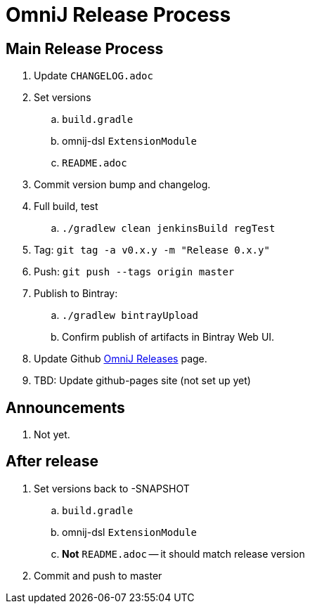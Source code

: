 = OmniJ Release Process

== Main Release Process

. Update `CHANGELOG.adoc`
. Set versions
.. `build.gradle`
.. omnij-dsl `ExtensionModule`
.. `README.adoc`
. Commit version bump and changelog.
. Full build, test
.. `./gradlew clean jenkinsBuild regTest`
. Tag: `git tag -a v0.x.y -m "Release 0.x.y"`
. Push: `git push --tags origin master`
. Publish to Bintray:
.. `./gradlew bintrayUpload`
.. Confirm publish of artifacts in Bintray Web UI.
. Update Github https://github.com/OmniLayer/OmniJ/releases[OmniJ Releases] page.
. TBD: Update github-pages site (not set up yet)

== Announcements

. Not yet.

== After release

. Set versions back to -SNAPSHOT
.. `build.gradle`
.. omnij-dsl `ExtensionModule`
.. *Not* `README.adoc` -- it should match release version
. Commit and push to master



